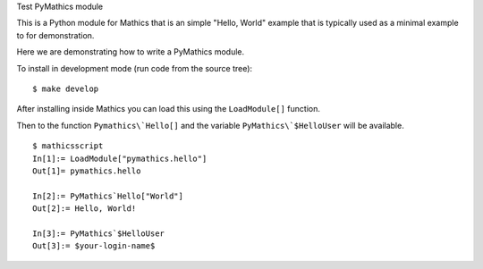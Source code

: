 Test PyMathics module

This is a Python module for Mathics that is an simple "Hello, World" example
that is typically used as a minimal example to for demonstration.

Here we are demonstrating how to write a PyMathics module.

To install in development mode (run code from the source tree):

::

   $ make develop


After installing inside Mathics you can load this using the
``LoadModule[]`` function.

Then to the function ``Pymathics\`Hello[]`` and the variable ``PyMathics\`$HelloUser`` will be available.

::

      $ mathicsscript
      In[1]:= LoadModule["pymathics.hello"]
      Out[1]= pymathics.hello

      In[2]:= PyMathics`Hello["World"]
      Out[2]:= Hello, World!

      In[3]:= PyMathics`$HelloUser
      Out[3]:= $your-login-name$
